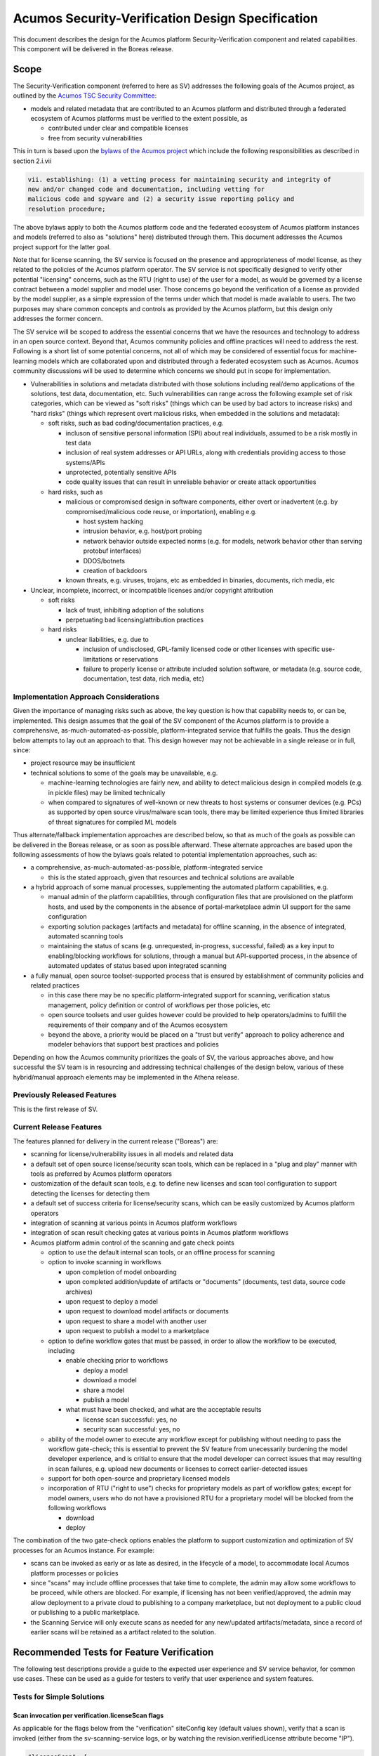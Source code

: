 .. ===============LICENSE_START=======================================================
.. Acumos CC-BY-4.0
.. ===================================================================================
.. Copyright (C) 2017-2018 AT&T Intellectual Property & Tech Mahindra. All rights reserved.
.. ===================================================================================
.. This Acumos documentation file is distributed by AT&T and Tech Mahindra
.. under the Creative Commons Attribution 4.0 International License (the "License");
.. you may not use this file except in compliance with the License.
.. You may obtain a copy of the License at
..
.. http://creativecommons.org/licenses/by/4.0
..
.. This file is distributed on an "AS IS" BASIS,
.. See the License for the specific language governing permissions and
.. limitations under the License.
.. ===============LICENSE_END=========================================================

=================================================
Acumos Security-Verification Design Specification
=================================================

This document describes the design for the Acumos platform Security-Verification
component and related capabilities. This component will be delivered in the
Boreas release.

-----
Scope
-----

The Security-Verification component (referred to here as SV) addresses the
following goals of the Acumos project, as outlined by the
`Acumos TSC Security Committee <https://wiki.acumos.org/display/SEC>`_:

* models and related metadata that are contributed to an Acumos platform and
  distributed through a federated ecosystem of Acumos platforms must be
  verified to the extent possible, as

  * contributed under clear and compatible licenses
  * free from security vulnerabilities

This in turn is based upon the
`bylaws of the Acumos project <https://www.acumos.org/wp-content/uploads/sites/61/2018/03/charter_acumos_mar2018.pdf>`_
which include the following responsibilities as described in section 2.i.vii

.. code-block:: text

  vii. establishing: (1) a vetting process for maintaining security and integrity of
  new and/or changed code and documentation, including vetting for
  malicious code and spyware and (2) a security issue reporting policy and
  resolution procedure;
..

The above bylaws apply to both the Acumos platform code and the federated
ecosystem of Acumos platform instances and models (referred to also as
"solutions" here) distributed through them. This document addresses the
Acumos project support for the latter goal.

Note that for license scanning, the SV service is focused on the presence and
appropriateness of model license, as they related to the policies of the
Acumos platform operator. The SV service is not specifically designed to verify
other potential "licensing" concerns, such as the RTU (right to use) of the user
for a model, as would be governed by a license contract between a model supplier
and model user. Those concerns go beyond the verification of a license as
provided by the model supplier, as a simple expression of the terms under which
that model is made available to users. The two purposes may share common
concepts and controls as provided by the Acumos platform, but this design only
addresses the former concern.

The SV service will be scoped to address the essential concerns that we have
the resources and technology to address in an open source context. Beyond that,
Acumos community policies and offline practices will need to address the rest.
Following is a short list of some potential concerns, not all of which may be
considered of essential focus for machine-learning models which are collaborated
upon and distributed through a federated ecosystem such as Acumos. Acumos
community discussions will be used to determine which concerns we should put
in scope for implementation.

* Vulnerabilities in solutions and metadata distributed with those solutions
  including real/demo applications of the solutions, test data, documentation,
  etc. Such vulnerabilities can range across the following example set of risk
  categories, which can be viewed as "soft risks" (things which can be used by
  bad actors to increase risks) and "hard risks" (things which represent overt
  malicious risks, when embedded in the solutions and metadata):

  * soft risks, such as bad coding/documentation practices, e.g.

    * incluson of sensitive personal information (SPI) about real individuals,
      assumed to be a risk mostly in test data
    * inclusion of real system addresses or API URLs, along with credentials
      providing access to those systems/APIs
    * unprotected, potentially sensitive APIs
    * code quality issues that can result in unreliable behavior or create
      attack opportunities

  * hard risks, such as

    * malicious or compromised design in software components, either overt or
      inadvertent (e.g. by compromised/malicious code reuse, or importation),
      enabling e.g.

      * host system hacking
      * intrusion behavior, e.g. host/port probing
      * network behavior outside expected norms (e.g. for models, network
        behavior other than serving protobuf interfaces)
      * DDOS/botnets
      * creation of backdoors

    * known threats, e.g. viruses, trojans, etc as embedded in binaries,
      documents, rich media, etc

* Unclear, incomplete, incorrect, or incompatible licenses and/or copyright
  attribution

  * soft risks

    * lack of trust, inhibiting adoption of the solutions
    * perpetuating bad licensing/attribution practices

  * hard risks

    * unclear liabilities, e.g. due to

      * inclusion of undisclosed, GPL-family licensed code or other licenses
        with specific use-limitations or reservations
      * failure to properly license or attribute included solution software, or
        metadata (e.g. source code, documentation, test data, rich media, etc)

......................................
Implementation Approach Considerations
......................................

Given the importance of managing risks such as above, the key question is how
that capability needs to, or can be, implemented. This design assumes that the
goal of the SV component of the Acumos platform is to provide a comprehensive,
as-much-automated-as-possible, platform-integrated service that fulfills the
goals. Thus the design below attempts to lay out an approach to that. This
design however may not be achievable in a single release or in full, since:

* project resource may be insufficient
* technical solutions to some of the goals may be unavailable, e.g.

  * machine-learning technologies are fairly new, and ability
    to detect malicious design in compiled models (e.g. in pickle files) may be
    limited technically
  * when compared to signatures of well-known or new threats to host systems or
    consumer devices (e.g. PCs) as supported by open source virus/malware scan
    tools, there may be limited experience thus limited libraries of threat
    signatures for compiled ML models

Thus alternate/fallback implementation approaches are described below, so that
as much of the goals as possible can be delivered in the Boreas release, or as
soon as possible afterward. These alternate approaches are based upon the
following assessments of how the bylaws goals related to potential implementation
approaches, such as:

* a comprehensive, as-much-automated-as-possible, platform-integrated service

  * this is the stated approach, given that resources and technical
    solutions are available

* a hybrid approach of some manual processes, supplementing the automated
  platform capabilities, e.g.

  * manual admin of the platform capabilities, through configuration files that
    are provisioned on the platform hosts, and used by the components in the
    absence of portal-marketplace admin UI support for the same configuration
  * exporting solution packages (artifacts and metadata) for offline scanning,
    in the absence of integrated, automated scanning tools
  * maintaining the status of scans (e.g. unrequested, in-progress, successful,
    failed) as a key input to enabling/blocking workflows for solutions, through
    a manual but API-supported process, in the absence of automated updates of
    status based upon integrated scanning

* a fully manual, open source toolset-supported process that is ensured by
  establishment of community policies and related practices

  * in this case there may be no specific platform-integrated support for
    scanning, verification status management, policy definition or control of
    workflows per those policies, etc
  * open source toolsets and user guides however could be provided to help
    operators/admins to fulfill the requirements of their company and of the
    Acumos ecosystem
  * beyond the above, a priority would be placed on a "trust but verify"
    approach to policy adherence and modeler behaviors that support best
    practices and policies

Depending on how the Acumos community prioritizes the goals of SV, the
various approaches above, and how successful the SV team is in resourcing and
addressing technical challenges of the design below, various of these
hybrid/manual approach elements may be implemented in the Athena release.

............................
Previously Released Features
............................

This is the first release of SV.

........................
Current Release Features
........................

The features planned for delivery in the current release ("Boreas") are:

* scanning for license/vulnerability issues in all models and related data
* a default set of open source license/security scan tools, which can be
  replaced in a "plug and play" manner with tools as preferred by Acumos
  platform operators
* customization of the default scan tools, e.g. to define new licenses and scan
  tool configuration to support detecting the licenses
  for detecting them
* a default set of success criteria for license/security scans, which can
  be easily customized by Acumos platform operators
* integration of scanning at various points in Acumos platform workflows
* integration of scan result checking gates at various points in Acumos
  platform workflows
* Acumos platform admin control of the scanning and gate check points

  * option to use the default internal scan tools, or an offline process for
    scanning
  * option to invoke scanning in workflows

    * upon completion of model onboarding
    * upon completed addition/update of artifacts or "documents" (documents,
      test data, source code archives)
    * upon request to deploy a model
    * upon request to download model artifacts or documents
    * upon request to share a model with another user
    * upon request to publish a model to a marketplace

  * option to define workflow gates that must be passed, in order to allow the
    workflow to be executed, including

    * enable checking prior to workflows

      * deploy a model
      * download a model
      * share a model
      * publish a model

    * what must have been checked, and what are the acceptable results

      * license scan successful: yes, no
      * security scan successful: yes, no

  * ability of the model owner to execute any workflow except for publishing
    without needing to pass the workflow gate-check; this is essential to
    prevent the SV feature from unecessarily burdening the model developer
    experience, and is critial to ensure that the model developer can correct
    issues that may resulting in scan failures, e.g. upload new documents or
    licenses to correct earlier-detected issues
  * support for both open-source and proprietary licensed models
  * incorporation of RTU ("right to use") checks for proprietary models as part
    of workflow gates; except for model owners, users who do not have a provisioned
    RTU for a proprietary model will be blocked from the following workflows

    * download
    * deploy

The combination of the two gate-check options enables the platform to support
customization and optimization of SV processes for an Acumos instance.
For example:

* scans can be invoked as early or as late as desired, in the lifecycle of a
  model, to accommodate local Acumos platform processes or policies
* since "scans" may include offline processes that take time to complete,
  the admin may allow some workflows to be proceed, while others are blocked.
  For example, if licensing has not been verified/approved, the admin may allow
  deployment to a private cloud to publishing to a company marketplace, but not
  deployment to a public cloud or publishing to a public marketplace.
* the Scanning Service will only execute scans as needed for any new/updated
  artifacts/metadata, since a record of earlier scans will be retained as a
  artifact related to the solution.

------------------------------------------
Recommended Tests for Feature Verification
------------------------------------------

The following test descriptions provide a guide to the expected user experience
and SV service behavior, for common use cases. These can be used as a guide for
testers to verify that user experience and system features.

..........................
Tests for Simple Solutions
..........................

++++++++++++++++++++++++++++++++++++++++++++++++++
Scan invocation per verification.licenseScan flags
++++++++++++++++++++++++++++++++++++++++++++++++++

As applicable for the flags below from the "verification" siteConfig key
(default values shown), verify that a scan is invoked (either from the
sv-scanning-service logs, or by watching the revision.verifiedLicense attribute
become "IP").

.. code-block:: text

   "licenseScan": {
     "created": "true",
     "updated": "true",
     "deploy": "true",
     "download": "true",
     "share": "true",
     "publishCompany": "true",
     "publishPublic": "true"
   },
..

These workflows should trigger the scan as applicable:

* created: web-onboarding
* updated: adding/modifying solution description or documents through the
  "Manage My Model" / "Publish to Marketplace" screen
* deploy: deploy request for any target environment
* download: request to download any artifact or document
* share: request to share a model
* publish: request to publish a model

++++++++++++++++++++++++++++++++++++++++++++++++++++
Workflow gating per verification.licenseVerify flags
++++++++++++++++++++++++++++++++++++++++++++++++++++

As applicable for the flags below from the "verification" siteConfig key (default
values shown), verify that workflows are either (1) allowed, if
revision.verifiedLicense=SU; or (2) blocked (with reason displayed to the user
and added to the notification tool for later review) if
revision.verifiedLicense=FA or revision.verifiedLicense=IP.

.. code-block:: text

   "licenseVerify": {
     "deploy": "true",
     "download": "true",
     "share": "false",
     "publishCompany": "true",
     "publishPublic": "true"
   },
..

These workflows should be allowed or blocked as applicable:

* deploy: deploy request for any target environment
* download: request to download any artifact or document
* share: request to share a model
* publish: request to publish a model

+++++++++++++++++++++
License Scan Failures
+++++++++++++++++++++

Any of these scenarios should result in revision.verifiedLicense=FA, with the
reason in parentheses:

* no license.json artifact ("no license artifact found, or license is
  unrecognized")
* license.json does not have a recognized license ("no license artifact found,
  or license is unrecognized")
* license.json does not have an approved license ("root license($root_license)
  is not allowed")
* a license from any other scanned file is not allowed ($file license($name)
  is not allowed)
* a license from any scanned file is incompatible with the root license
  ("$path license($name) is incompatible with root license $root_name")

++++++++++++++++++++
License Scan Success
++++++++++++++++++++

In the absence of any of the conditions in `License Scan Failures`_, the
license scan completes with revision.verifiedLicense=SU.

++++++++++++++++++++++++++++++++++++++++++++++++++++++
Storage of scanresult.json and scancode.json artifacts
++++++++++++++++++++++++++++++++++++++++++++++++++++++

At the end of each scan the resulting scanresult.json and scancode.json artifacts
are created or updated as applicable, and avaiable in the Portal UI list of
artifacts as "scanresult-<version>.json and scancode-<version>.json, where
<version> is the version of the solution scanned.

.............................
Tests for Composite Solutions
.............................

+++++++++++++++++++++++++++++++++++++++++++++++++++++
Scan invocation for all composite solution components
+++++++++++++++++++++++++++++++++++++++++++++++++++++

When a scan invocation is required per the verification.licenseScan flags, all
sub-component solutions of the composite solution are scanned, and their
revision.verifiedLicense attributes are updated.

+++++++++++++++++++++++++++++++++++++++++++++++++++++++++++++++++++++++++++++++++++++++++++
Workflow determination considers verification.licenseVerify for all sub-component solutions
+++++++++++++++++++++++++++++++++++++++++++++++++++++++++++++++++++++++++++++++++++++++++++

When workflow gating is required per the verification.licenseVerify flags, the
revision.verifiedLicense attribute for every sub-component solution must be "SU"
for the workflow to be allowed.

------------
Architecture
------------

The following diagram illustrates the integration of SV into an Acumos platform.
The items in gray are planned for future releases.

.. image:: images/security-verification-arch.png

.....................
Functional Components
.....................

The SV service will include two components, one of which is a component microservice:

* Security Verification Library ("SV Library"): implemented as a Java library
  that Acumos components include in their build processes, this library provides
  an interface that abstracts the status checking and scan invocation processes,
  and determines for the current workflow:

    * whether a scan process needs to be invoked, and invoking it if so
    * whether the workflow should be blocked based upon the SV requirements
      established by the platform admin, given the current status of SV for
      the model, and based upon the need for and availability of a related RTU

  * uses CDS site-config data to determine when to invoke scanning
  * uses CDS site-config data, solution, and revision data to determine if
    workflows are allowed
  * runs as a always-on service under docker or kubernetes

* Scanning Service: this is the backend to the SV service, which

  * provides a scanning API to execute scan operations as needed using scanning
    tools for license and vulnerabilities
  * allows Acumos operators to use a default set of scan tools, or to integrate
    other tools via a plugin-style interface
  * runs as an always-on service under docker or kubernetes

..........
Interfaces
..........

The SV service provides the following library functions and APIs.

++++++++++++++++++++++++++++++++++++
Security Verification Client Library
++++++++++++++++++++++++++++++++++++

This Java library is included in the build specification (pom.xml) of calling
components in order to assess the SV status of components as it affects
Acumos workflows, and to scan invocation as needed.

The SV library function will take the following parameters:

* solutionId: ID of a solution present in the CDS
* revisionId: ID of a version for a solution present in the CDS
* workflowId: one of

  * created: model has been onboarded
  * updated: model artifacts/metadata have been updated
  * deploy: request to deploy received
  * download: request to download received
  * share: request to share received
  * publishCompany: request to publish to company marketplace received
  * publishPublic: request to publish to public marketplace received

* loggedInUserId: ID of the user who is requesting the workflow, used to
  compare with the owner of the solution

In response, the SV library will provide the following result parameters:

* workflow allowed: boolean (true|false)

  * true: the SV service is either not configured to gate the current
    workflow, or the gate conditions have been fulfilled
  * false: the gate conditions for the workflow have not been fulfilled, as
    defined by the Acumos system admin and/or the RTU check

* reason: text description of the reason for workflow being blocked, for
  presentation to the user; NOTE: configuration of these messages is a planned
  feature, but not supported in the Boreas release

  * $path license($license) is incompatible with root license $root_license

    * a file ($path identifies the file in the structure of scanned files) has
      a detected license which is incompatible with the detected root license
      (the license in the artifact 'license.json')

  * $file license($name) is not allowed

    * a license detected in a file is not in the allowedLicense set

  * no license artifact found, or license is unrecognized

    * either no license.json artifact was found, or the license keyword in the
      artifact.json was not recognized

  * root license($root_license) is not allowed

    * the license keyword in license.json was recognized but is not in the
      allowedLicense set

  * Internal error: $root_license not found in compatible license list

    * only applies when the site configuration is incomplete (a license was
      added to the allowedLicense set but not the compatibleLicenses set)

++++++++++++++++++++++++++++++++++++++
Security Verification Scanning Service
++++++++++++++++++++++++++++++++++++++

This API initiates a SV scan process as needed, based upon the current status
of the model and any earlier scans in-progress or completed.

The base URL for this API is: http://<scanning-service-host>:<port>, where
'scanning-service-host' is the routable address of the scanning service in the
Acumos platform deployment, and port is the assigned port where the service is
listening for API requests.

* URL resource: /scan/solutionId/{solutionId}/revisionId/{revisionId}/workflowId/{workflowId}

  * {solutionId}: ID of a solution present in the CDS
  * {revisionId}: ID of a version for a solution present in the CDS
  * {workflowId}: name of a workflow, one of "created", "updated", "deploy",
    "download", "share", "publishCompany", "publishPublic"

* Supported HTTP operations

  * POST

    * Response

      * 200 OK

        * meaning: request accepted

      * 400 BAD REQUEST

        * meaning: solution/revision not found, or other error

----------------
Component Design
----------------

..............................
Common Data Service Data Model
..............................

The following data model elements are defined/used by the SV service:

* solution

  * revision

    * artifact: the Scanning Service will retrieve all solution artifacts in the
      process of scanning or verifying status of earlier scans, and create one
      new type SR artifact named scanresult.json, as a record of scan results

    * a new artifact type is needed as below, with a related artifact type

      * Scan Result, attribue type SR, which will be used to identify scan
        related artifacts

        * "scanresult.json": the summary of a scan; with each new scan of a
          revision, this file will be updated in Nexus
        * "scancode.json": the detailed result from the Scancode Toolkit utility

    * new revision attributes are needed as below, and a new API is needed to
      retrieve and set values for these attributes

      * verifiedLicense: success | failure | in-progress | unrequested (default)
      * verifiedVulnerability: success | failure | in-progress | unrequested (default)

        * this is reserved for future use

.............................
Security Verification Library
.............................

The Security Verification Library ("SV Library") will be integrated as a
callable library function by Java-based components, through reference in their
pom.xml files. The SV library has the following dependencies, which must be
specified in the template used to create the calling component:

* environment

  * common-data-svc API endpoint and credentials
  * scanning-service API endpoint

Acumos components will call the SV library function when they need to check
if a workflow should proceed, based upon the admin requirements for verification
related to that workflow, and the status of verification for a solution/revision.
In addition to checking if the requested workflow should proceed the SV library
will invoke scan operations as needed.

The SV client follows this procedure when invoked:

* initialize "workflow allowed" to "true" and reason to ""
* retrieves the solution and revision details from the CDS, and if either
  are not found, return “workflow allowed”=”false” and
  reason=”solution/revision not found” as appropriate
* if the modelTypeCode is PR (predictor) and the toolkitTypeCode is CP
  (composite solution)

  * retrieves the CD (CDUMP) artifact for the revision
  * deserializes the CDUMP artifact and for each member of the nodes array
    included in the CDUMP object

    * using the member nodeSolutionId, retrieves the list of revisions for the
      solution
    * for the revision that matches the nodeVersion for the member of the nodes
      array, executes the "revision processing" using its revisionId

    * the "revision processing" below is executed for the solution and all of its
      component solutions, with the "workflow allowed" result result returned being
      the logical AND of the result for all, i.e. if the workflow gate is blocked
      for the composite solution or any of its components, the summary result is
      that the workflow is blocked.

* the SV library uses this procedure for revision processing

  * determines whether the workflow should be blocked based upon RTU

    * if a scanresult.json artifact exists and indicates that the solution has a
      proprietary license

      * if the user is not the solution owner, and the requested workflow is
        "download" or "deploy"

        * if the user does not have an RTU for the solution, block the workflow

  * invokes a scan if the licenseScan flag for the workflow is "true"
  * if the site config verifyLicense flag for the workflow is "true", determines
    whether the workflow should be blocked based upon status of license scanning

    * if the verifiedLicense attribute of the solution is null, "IP" (in-progress),
      or "FA" (failed), block the workflow, and provide the reason

      * null: "license scan not yet started"
      * IP: "license scan in-progress"
      * FA: the reason attribute of the scanresult.json artifact

* Return the values for "workflow allowed" and "reason"

................
Scanning Service
................

The Scanning Service will be deployed as an always-running platform
service under docker or kubernetes. It has the following dependencies, which
must be specified in the service template used to create the service:

* environment

  * common-data-svc API endpoint and credentials
  * nexus-service API endpoint and credentials
  * site-config verification key default

* ports: Acumos platform-internal port used for serving APIs (NOTE: this must
  also be mapped to an externally-accessible port so that the service can
  provide the /scanresult API to external scanning services)
* conf volume: a host-mapped folder (for docker) or configmap (for kubernetes)
  with the following folders/files as needed to customize the Scanning Service
  for a particular operator

  * licenses: metadata files for additional licenses to be scanned for, in
    addition to the default of licenses supported by the Scancode Toolkit
  * rules: license-detection rules for the additional licenses
  * scripts: bash scripts that can be customized as needed, e.g. to

    * update the default site config for SV (the "verification" config key)
    * customize the startup of the SV service
    * customize what metadata is downloaded from the Acumos platform for
      scanning
    * customize the scan process, e.g. modify the use of Scancode, or replace
      it with a different utility
    * implement/integrate an offline process for scanning, e.g. invoke an
      external service, and process scanresult events from that service
    * fix issues that arise during use of the scanning service, without having
      to rebuild a new service container image

* logs volume: persistent store where the service will save logs

The Scanning Service will record and use the results of scans in a new artifact
type as described in `Scan Result`_, associated with the scanned revision. This
artifact is central to various design goals of the SV service, e.g.:

* maintaining a semantic, human-readable, and easily exportable record of scans
  related to a revision
* making the scan results available to those who obtain the solution though
  sharing, downloading, or federated subscription

++++++++++++++++
Site-Config Data
++++++++++++++++

The SV Service leverages a new site-config key "verification", which as
a serialized JSON object defines the related policies for the platform, as a set
of flags that control the four main features of the SV service per the needs of
the Acumos platform operator:

  * workflow gates, i.e. when evidence of successful license and vulnerability
    scans is required, for a workflow to be allowed
  * at which workflows license and security scans should be invoked
  * whether an internal or external license scanning service should be used
  * which license types are pre-approved for use with solutions
  * which license types are considered compatible with other licenses

    * this ensures that in addition to verifying the root license (in
      license.json), scans can verify that any license in files included as
      metadata (documents) associated with the revision, is compatible with the
      root license

Default values for these options are set through the component configuration data
for the Scanning Service, and can be customized by the platform operator prior
to deployment of the SV Service by updating the SV Scanning service template
or the siteconfig-verification.json file in the scripts folder of the conf
volume described above. When the SV Scanning Service starts, the verification
site-config key will be created or replaced with the current value from the
SV Scanning template, or siteconfig-verification.json in the conf volume. This
process is needed since in Boreas there is no specific Acumos Portal support for
managing the configuration through an admin UI.

The key structure is described below:

* verification

  * allowedLicense: array of attributes that can be used to recognize licenses
    that are pre-approved for use with models in the platform

    * type: SPDX | <other type identifiers, e.g. "VendorX">
    * name: a unique string that can be used to identify the license in
      LICENSE.txt files associated with models as a document, or in other files
      (e.g. source code or other documents). Examples include
      `SPDX license identifiers <https://spdx.org/licenses/>`_ and other values
      e.g. identifying a vendor-specific license.

  * compatibleLicenses: array of licenses compatible with the set of allowed
    licenses

    * name: name as present under allowedLicense
    * compatible: array of license names that are considered compatible

  * externalScan: boolean indicating whether the Scanning Service should use an
    external scan process as described in `External Scan`_. Defaults to "false".

    * Note: external scans are not explicitly supported in Boreas, although this
      site config flag may be useful to operators that choose to implemented their
      own process for external scans

  * licenseScan: license scanning requirements for workflows. See the
    definition of workflowId above for explanation of the workflow names. Each
    workflow is associated with a boolean value, which if "true" indicates
    that a license scan should be invoked at this workflow point.

    * created: true | false
    * updated: true | false
    * deploy: true | false
    * download: true | false
    * share: true | false
    * publishCompany: true | false
    * publishPublic: true | false

  * securityScan: security scanning requirements for workflows. See
    the definition of workflowId above for explanation of the workflow names.
    Each workflow is associated with a boolean value, which if "true" indicates
    that a security scan should be invoked at this workflow point.

    * created: true | false
    * updated: true | false
    * deploy: true | false
    * download: true | false
    * share: true | false
    * publishCompany: true | false
    * publishPublic: true | false

  * licenseVerify: license scanning verification requirements for workflows.
    See the definition of workflowId above for explanation of the workflow
    names. Each workflow is associated with a boolean value, which if "true"
    indicates that a successful license scan must have been completed before
    the workflow begins.

    * deploy: true | false
    * download: true | false
    * share: true | false
    * publishCompany: true | false
    * publishPublic: true | false

  * securityVerify: security scanning verification requirements
    for workflows. See the definition of workflowId above for explanation of
    the workflow names. Each workflow is associated with a boolean value,
    which if "true" indicates that a successful security scan must have
    been completed before the workflow begins.

    * deploy: true | false
    * download: true | false
    * share: true | false
    * publishCompany: true | false
    * publishPublic: true | false

An example serialized value for the site-config verification key is shown below.

.. code-block:: text

  {
    "externalScan":"false",
    "allowedLicense":[
      {
        "type":"SPDX",
        "name":"Apache-2.0"
      },
      {
        "type":"SPDX",
        "name":"CC-BY-4.0"
      },
      {
        "type":"SPDX",
        "name":"BSD-3-Clause"
      },
      {
        "type":"Vendor-A",
        "name":"Vendor-A-OSS"
      },
      {
        "type":"Company-B",
        "name":"Company-B-Proprietary"
      }
    ],
    "compatibleLicenses":[
      { "name":"Apache-2.0", "compatible":[
          { "name":"CC-BY-4.0" },
          { "name":"Apache-2.0" },
          { "name":"BSD-3-Clause" },
          { "name":"MIT-License" }
        ]
      },
      { "name":"BSD-3-Clause", "compatible":[
          { "name":"CC-BY-4.0" },
          { "name":"Apache-2.0" },
          { "name":"BSD-3-Clause" },
          { "name":"MIT-License" }
        ]
      },
      { "name":"MIT-License", "compatible":[
          { "name":"CC-BY-4.0" },
          { "name":"Apache-2.0" },
          { "name":"BSD-3-Clause" },
          { "name":"MIT-License" }
        ]
      },
      { "name":"Vendor-A-OSS", "compatible":[
          { "name":"Vendor-A-OSS" },
          { "name":"CC-BY-4.0" },
          { "name":"Apache-2.0" },
          { "name":"BSD-3-Clause" },
          { "name":"MIT-License" }
        ]
      },
      { "name":"Company-B-Proprietary", "compatible":[
          { "name":"Company-B-Proprietary" },
          { "name":"CC-BY-4.0" },
          { "name":"Apache-2.0" },
          { "name":"BSD-3-Clause" },
          { "name":"MIT-License" }
        ]
      }
    ],
    "licenseScan":{
      "created":"true",
      "updated":"true",
      "deploy":"true",
      "download":"true",
      "share":"true",
      "publishCompany":"true",
      "publishPublic":"true"
    },
    "securityScan":{
      "created":"true",
      "updated":"true",
      "deploy":"false",
      "download":"false",
      "share":"false",
      "publishCompany":"false",
      "publishPublic":"false"
    },
    "licenseVerify":{
      "deploy":"true",
      "download":"true",
      "share":"true",
      "publishCompany":"true",
      "publishPublic":"true"
    },
    "securityVerify":{
      "deploy":"true",
      "download":"true",
      "share":"false",
      "publishCompany":"true",
      "publishPublic":"true"
    }
  }
..

+++++++++++
Scan Result
+++++++++++

Revision artifacts of type SR (scanresult.json, referred to here as the
"Scan Result") will record the result of scanning for a revision. For each scan,
a new Scan Result version will be created, so that the history of scanning
is preserved. This or later releases will provide admins with the ability to
limit the number of Scan Result versions maintained for a revision.

The Scan Result will be initialized at the start of a scan, and be created in
this schema:

.. code-block:: text

  {
    "schema": "1.0",
    "verifiedLicense": "<true|false>",
    "reason": "<reason for scan failure, if any>",
    "solutionId" : "<solutionId from the API request>",
    "revisionId" : "<revisionId from the API request>",
    "scanTime" : "<epoch time value when the scan was started>",
    "root_license": {
      "type": "<type value from the allowedLicense array>",
      "name": "<name value from the allowedLicense array>"
    },
    "files": [
      {
      "path": "<folder path of the file as scanned>",
      "licenses": [
        {
          "name": "<name of a license detected in the file>"
        }
      ]
      }
    ]
  }
..

The "files" array references files for which a license was detected. The path
value for each file helps identify the file in the hierarchy of scanned files, e.g.

* model descriptions as defined for catalogs will be in the root folder and
  named per the catalog name, e.g. "description-My-Public-Models.txt"
* files that were contained in the "model.zip" artifact (if any) will be
  in a subfolder "model-zip"
* documents associated with a particular catalog will be contained in a
  subfolder named for the catalog, e.g. "My-Public-Models"

  * any archives (.zip extension files) associated with the revision as a
    catalog document (e.g. source code archives) will be contained in a subfolder
    of the catalog folder, named for the archive. For example, an archive
    model-source.zip will be unpacked into a folder named "model-source-zip"

++++++++++++++
Scan Execution
++++++++++++++

The SV library will call the Scan Invocation API when a scan is required per
the admin options for the SV service.

In Boreas, a scan will always occur when invoked, and update the scanresult.json
artifact. In subsequent releases, optimizations may be implemented which avoid
re-scans if nothing has changed related to the solution.

Boreas also has explicit, default support only for internal scans, i.e. scans
executed by the SV Scanning service. However through the conf volume,
operators can customize the scan process arbitrarily, to support external
scan tools and processes. Those approaches are not described here.

,,,,,,,,,,,,,
Internal Scan
,,,,,,,,,,,,,

The CDS holds three types of data for revisions: descriptions, sets of
documents, and a set of artifacts. Notes on the approach to scanning these types
of data objects:

* The description is a text object related to a catalog, and used for UI
  presentation of the model on the Portal. It will only be scanned for license
  notices.
* documents are files related to solution publication in a catalog, and may be
  of any arbitrary type, e.g. media (images, video), archives
  (e.g. training data, source code, documentation), or rich/plain text
  documents. Documents uploaded as a single text file and text files inside
  archive documents will be scanned. Files that are recognized as code will be
  scanned for license and vulnerability, and other text documents will be
  scanned for license only.
* artifacts are the modeler-onboarded or platform-generated files which make up
  the model revision. Of these, only the type MI (model.zip or model.proto)
  MD (metadata.json) will be scanned. As an archive, the model.zip will be
  scanned using the same approach as described for archive documents.

The license scan process includes these steps:

* download all to-be-scanned artifacts and documents into a uniquely named
  folder (unique naming prevents conflict from two potentially in-progress scans
  for the same solution)
* invoke the Scancode Toolkit for the folder
* process the result from the Scancode Toolkit (scancode.json) and create the
  scanresult.json file

  * create a "files" array entry for each file with a recognized license
  * verify that a root license was found (a license in a root folder file named
    lincense.json), and if found, that it is approved
  * for each file in the "files" array, verify that the found license is
    approved, and compatible with the root license

When all documents and artifacts have been scanned, the Scanning Service:

* updates the revision licenseScan attribute to match the Scan Result
* adds or updates the revision type SR artifacts "scanresult.json" and
  "scancode.json"

----------------------------------
Impacts to other Acumos Components
----------------------------------

...................
Common Data Service
...................

The Common Data Service will implement the new CDS data model elements
described in `Common Data Service Data Model`_, and provide APIs to read/update
that data.

..................
Portal-Marketplace
..................

Calls will be required to the SV library per the supported workflow scanning
options and workflow verification gates described under the
`Security Verification Library`_ section.

The Portal-Marketplace UI for users will be impacted in various ways. The impacts
are expected to include at a high level:

* UI elements conveying that workflows are blocked due to required/incomplete
  solution verification, e.g. grayed out workflow options with tooltip hints,
  popup dialogs explaining why a workflow can't be completed at this time, or
  additional notification entries.

Portal-Marketplace support for UI-based update of the SV site config is planned
for a future release, and will include features such as:

* admin of the options for SV service as described under
  `Current Release Features`_. This could for example take the form of a single
  tab under the Site Admin section, in which the four sub-keys of the
  "verification" key are presented in table format, with the flags of each
  sub-key represented by a checkbox, where unchecked represents "false". For
  example:

  * NOTE: in the following example, "[ ]" represents an unchecked box, and
    "[NA]" represents a greyed-out box

.. csv-table::
    :header: "Workflow", "licenseScan", "SecurityScan", "licenseVerify", "SecurityVerify"
    :widths: 60, 10, 10, 10, 10
    :align: left

    "created", "[ ]", "[ ]", "[NA]", "[NA]"
    "updated", "[ ]", "[ ]", "[NA]", "[NA]"
    "deploy", "[ ]", "[ ]", "[ ]", "[ ]"
    "download", "[ ]", "[ ]", "[ ]", "[ ]"
    "share", "[ ]", "[ ]", "[ ]", "[ ]"
    "publishCompany", "[ ]", "[ ]", "[ ]", "[ ]"
    "publishPublic", "[ ]", "[ ]", "[ ]", "[ ]"
..
